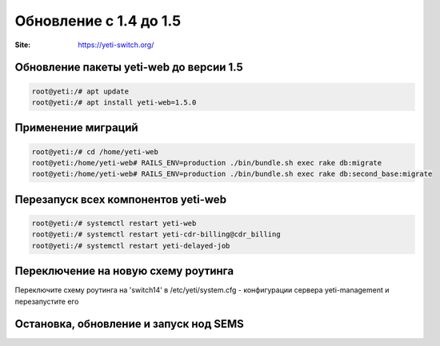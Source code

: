 .. :maxdepth: 2

==============================
Обновление с 1.4 до 1.5
==============================

:Site: https://yeti-switch.org/

Обновление пакеты yeti-web до версии 1.5
~~~~~~~~~~~~~~~~~~~~~~~~~~~~~~~~~~~~~~~~

.. code-block:: console

	root@yeti:/# apt update
	root@yeti:/# apt install yeti-web=1.5.0


Применение миграций
~~~~~~~~~~~~~~~~~~~

.. code-block:: console

	root@yeti:/# cd /home/yeti-web
	root@yeti:/home/yeti-web# RAILS_ENV=production ./bin/bundle.sh exec rake db:migrate
	root@yeti:/home/yeti-web# RAILS_ENV=production ./bin/bundle.sh exec rake db:second_base:migrate

Перезапуск всех компонентов yeti-web
~~~~~~~~~~~~~~~~~~~~~~~~~~~~~~~~~~~~

.. code-block:: console

	root@yeti:/# systemctl restart yeti-web
	root@yeti:/# systemctl restart yeti-cdr-billing@cdr_billing
	root@yeti:/# systemctl restart yeti-delayed-job

Переключение на новую схему роутинга
~~~~~~~~~~~~~~~~~~~~~~~~~~~~~~~~~~~~

Переключите схему роутинга на 'switch14' в /etc/yeti/system.cfg - конфигурации сервера yeti-management и перезапустите его

Остановка, обновление и запуск нод SEMS
~~~~~~~~~~~~~~~~~~~~~~~~~~~~~~~~~~~~~~~

